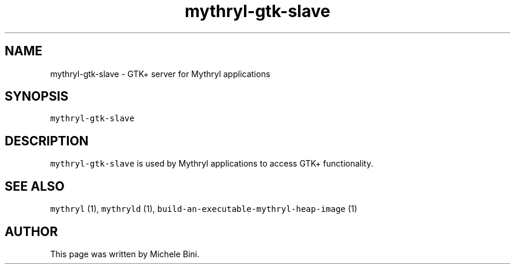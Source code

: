 .TH "mythryl-gtk-slave" "1" "" "Michele Bini"
.SH NAME
mythryl-gtk-slave \- GTK+ server for Mythryl applications
.SH SYNOPSIS
.PP
\fCmythryl-gtk-slave\fP
.SH DESCRIPTION
.PP
\fCmythryl-gtk-slave\fP is used by Mythryl applications to access GTK+ functionality.
.SH SEE ALSO
.PP
\fCmythryl\fP (1), \fCmythryld\fP (1), \fCbuild-an-executable-mythryl-heap-image\fP (1)
.SH AUTHOR
.PP
This page was written by Michele Bini.



